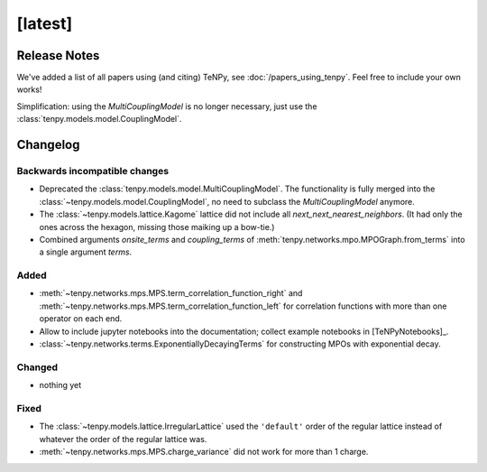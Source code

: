 [latest]
========

Release Notes
-------------
We've added a list of all papers using (and citing) TeNPy, see :doc:`/papers_using_tenpy`. Feel free to include your own works!

Simplification: using the `MultiCouplingModel` is no longer necessary, just use the :class:`tenpy.models.model.CouplingModel`.

Changelog
---------

Backwards incompatible changes
^^^^^^^^^^^^^^^^^^^^^^^^^^^^^^
- Deprecated the :class:`tenpy.models.model.MultiCouplingModel`. 
  The functionality is fully merged into the :class:`~tenpy.models.model.CouplingModel`, no need to subclass the
  `MultiCouplingModel` anymore.
- The :class:`~tenpy.models.lattice.Kagome` lattice did not include all `next_next_nearest_neighbors`.
  (It had only the ones across the hexagon, missing those maiking up a bow-tie.)
- Combined arguments `onsite_terms` and `coupling_terms` of :meth:`tenpy.networks.mpo.MPOGraph.from_terms` into
  a single argument `terms`.

Added
^^^^^
- :meth:`~tenpy.networks.mps.MPS.term_correlation_function_right` and 
  :meth:`~tenpy.networks.mps.MPS.term_correlation_function_left`
  for correlation functions with more than one operator on each end.
- Allow to include jupyter notebooks into the documentation; collect example notebooks in [TeNPyNotebooks]_.
- :class:`~tenpy.networks.terms.ExponentiallyDecayingTerms` for constructing MPOs with exponential decay.

Changed
^^^^^^^
- nothing yet

Fixed
^^^^^
- The :class:`~tenpy.models.lattice.IrregularLattice` used the ``'default'`` order of the regular lattice instead of
  whatever the order of the regular lattice was.
- :meth:`~tenpy.networks.mps.MPS.charge_variance` did not work for more than 1 charge.
